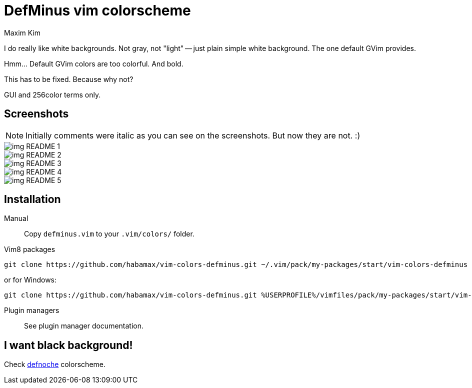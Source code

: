 = DefMinus vim colorscheme
:author: Maxim Kim
:experimental:
:icons: font
:autofit-option:
:source-highlighter: rouge
:rouge-style: github
:source-linenums-option:
:imagesdir: images

[.lead]
I do really like white backgrounds. Not gray, not "light" -- just plain
simple white background. The one default GVim provides. 

[.lead]
Hmm... Default GVim colors are too colorful. And bold.

[.lead]
This has to be fixed. Because why not?

[.lead]
GUI and 256color terms only.

== Screenshots

NOTE: Initially comments were italic as you can see on the screenshots. But now they are not. :)

image::img_README_1.png[]

image::img_README_2.png[]

image::img_README_3.png[]

image::img_README_4.png[]

image::img_README_5.png[]

== Installation

Manual::
Copy `defminus.vim` to your `.vim/colors/` folder.

Vim8 packages::
[source,bash]
git clone https://github.com/habamax/vim-colors-defminus.git ~/.vim/pack/my-packages/start/vim-colors-defminus

or for Windows:

[source,bash]
git clone https://github.com/habamax/vim-colors-defminus.git %USERPROFILE%/vimfiles/pack/my-packages/start/vim-colors-defminus

Plugin managers::
See plugin manager documentation.


== I want black background!

Check https://github.com/habamax/vim-colors-defnoche[defnoche] colorscheme.
